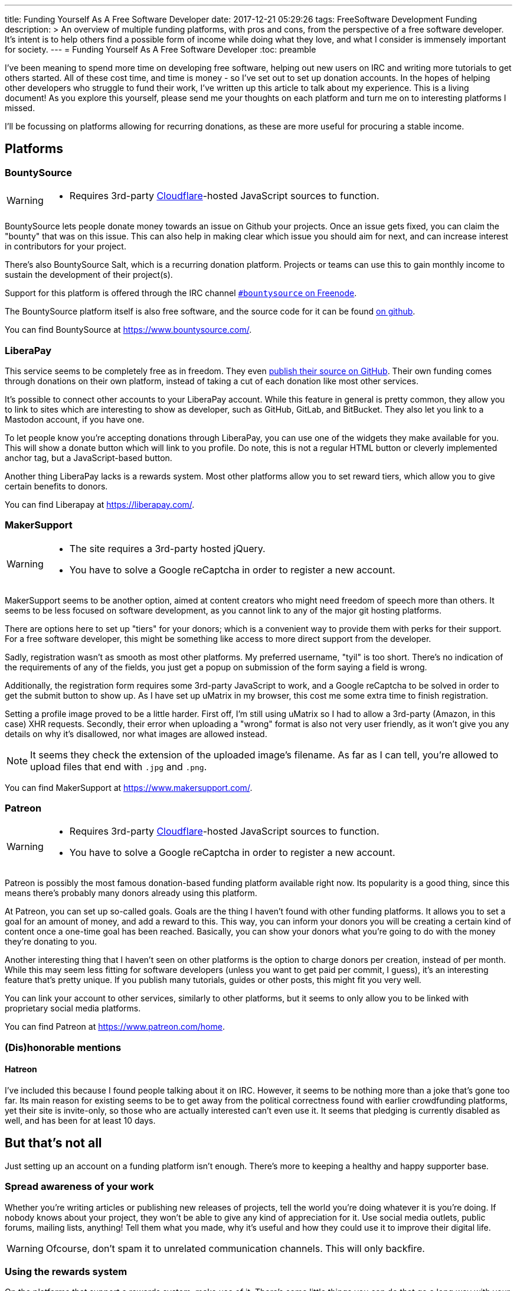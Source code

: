 ---
title: Funding Yourself As A Free Software Developer
date: 2017-12-21 05:29:26
tags: FreeSoftware Development Funding
description: >
  An overview of multiple funding platforms, with pros and cons, from the
  perspective of a free software developer. It's intent is to help others find
  a possible form of income while doing what they love, and what I consider is
  immensely important for society.
---
= Funding Yourself As A Free Software Developer
:toc: preamble

I've been meaning to spend more time on developing free software, helping out
new users on IRC and writing more tutorials to get others started. All of these
cost time, and time is money - so I've set out to set up donation accounts.
In the hopes of helping other developers who struggle to fund their work, I've
written up this article to talk about my experience.  This is a living
document! As you explore this yourself, please send me your thoughts on each
platform and turn me on to interesting platforms I missed.

I'll be focussing on platforms allowing for recurring donations, as these are
more useful for procuring a stable income.

== Platforms
=== BountySource
[WARNING]
====
- Requires 3rd-party link:/articles/on-cloudflare/[Cloudflare]-hosted
  JavaScript sources to function.
====

BountySource lets people donate money towards an issue on Github your projects.
Once an issue gets fixed, you can claim the "bounty" that was on this issue.
This can also help in making clear which issue you should aim for next, and
can increase interest in contributors for your project.

There's also BountySource Salt, which is a recurring donation platform.
Projects or teams can use this to gain monthly income to sustain the
development of their project(s).

Support for this platform is offered through the IRC channel
https://kiwiirc.com/client/chat.freenode.net:+6697/#bountysource[`#bountysource`
on Freenode].

The BountySource platform itself is also free software, and the source code
for it can be found https://github.com/bountysource/core[on github].

You can find BountySource at https://www.bountysource.com/.

=== LiberaPay
This service seems to be completely free as in freedom. They even
https://github.com/liberapay/liberapay.com[publish their source on GitHub].
Their own funding comes through donations on their own platform, instead of
taking a cut of each donation like most other services.

It's possible to connect other accounts to your LiberaPay account. While this
feature in general is pretty common, they allow you to link to sites which are
interesting to show as developer, such as GitHub, GitLab, and BitBucket. They
also let you link to a Mastodon account, if you have one.

To let people know you're accepting donations through LiberaPay, you can use
one of the widgets they make available for you. This will show a donate button
which will link to you profile. Do note, this is not a regular HTML button or
cleverly implemented anchor tag, but a JavaScript-based button.

Another thing LiberaPay lacks is a rewards system. Most other platforms allow
you to set reward tiers, which allow you to give certain benefits to donors.

You can find Liberapay at https://liberapay.com/.

=== MakerSupport
[WARNING]
====
- The site requires a 3rd-party hosted jQuery.
- You have to solve a Google reCaptcha in order to register a new account.
====

MakerSupport seems to be another option, aimed at content creators who might
need freedom of speech more than others. It seems to be less focused on
software development, as you cannot link to any of the major git hosting
platforms.

There are options here to set up "tiers" for your donors; which is a convenient
way to provide them with perks for their support. For a free software
developer, this might be something like access to more direct support from the
developer.

Sadly, registration wasn't as smooth as most other platforms. My preferred
username, "tyil" is too short. There's no indication of the requirements of any
of the fields, you just get a popup on submission of the form saying a field is
wrong.

Additionally, the registration form requires some 3rd-party JavaScript to work,
and a Google reCaptcha to be solved in order to get the submit button to show
up. As I have set up uMatrix in my browser, this cost me some extra time to
finish registration.

Setting a profile image proved to be a little harder. First off, I'm still
using uMatrix so I had to allow a 3rd-party (Amazon, in this case) XHR
requests. Secondly, their error when uploading a "wrong" format is also not
very user friendly, as it won't give you any details on why it's disallowed,
nor what images are allowed instead.

[NOTE]
====
It seems they check the extension of the uploaded image's filename. As far as I
can tell, you're allowed to upload files that end with `.jpg` and `.png`.
====

You can find MakerSupport at https://www.makersupport.com/.

=== Patreon
[WARNING]
====
- Requires 3rd-party link:/articles/on-cloudflare[Cloudflare]-hosted
  JavaScript sources to function.
- You have to solve a Google reCaptcha in order to register a new account.
====

Patreon is possibly the most famous donation-based funding platform available
right now. Its popularity is a good thing, since this means there's probably
many donors already using this platform.

At Patreon, you can set up so-called goals. Goals are the thing I haven't found
with other funding platforms. It allows you to set a goal for an amount of
money, and add a reward to this. This way, you can inform your donors you will
be creating a certain kind of content once a one-time goal has been reached.
Basically, you can show your donors what you're going to do with the money
they're donating to you.

Another interesting thing that I haven't seen on other platforms is the option
to charge donors per creation, instead of per month. While this may seem less
fitting for software developers (unless you want to get paid per commit, I
guess), it's an interesting feature that's pretty unique. If you publish many
tutorials, guides or other posts, this might fit you very well.

You can link your account to other services, similarly to other platforms, but
it seems to only allow you to be linked with proprietary social media
platforms.

You can find Patreon at https://www.patreon.com/home.

=== (Dis)honorable mentions
==== Hatreon
I've included this because I found people talking about it on IRC. However, it
seems to be nothing more than a joke that's gone too far. Its main reason for
existing seems to be to get away from the political correctness found with
earlier crowdfunding platforms, yet their site is invite-only, so those who are
actually interested can't even use it. It seems that pledging is currently
disabled as well, and has been for at least 10 days.

== But that's not all
Just setting up an account on a funding platform isn't enough. There's more to
keeping a healthy and happy supporter base.

=== Spread awareness of your work
Whether you're writing articles or publishing new releases of projects, tell
the world you're doing whatever it is you're doing. If nobody knows about your
project, they won't be able to give any kind of appreciation for it. Use social
media outlets, public forums, mailing lists, anything! Tell them what you made,
why it's useful and how they could use it to improve their digital life.

[WARNING]
====
Ofcourse, don't spam it to unrelated communication channels. This will only
backfire.
====

=== Using the rewards system
On the platforms that support a rewards system, make use of it. There's some
little things you can do that go a long way with your supporters. For instance,
you can offer things like stickers to donors that donate a certain amount of
money to you. These are reasonably cheap to produce and ship, and many people
like these.

Another idea that seems to strike well with donors is having a way to talk with
the person they're supporting directly. This can be done by giving them access
to an IRC channel for you and your donors. You can use another platform for
this, but most free software enthousiasts are already on IRC, and there's few
real-time communication alternatives that they're already using.

=== Don't stick to a single platform
There's multiple platforms out there, use them! Not all of them have the same
userbase, and you can reach more people by giving them more options to work
with.

=== Let people know you're accepting donations
If people don't know you're even accepting donations, chances are pretty high
you won't get any. Or if it's too hard to figure out how to donate to you,
people will simply not take the effort. Make sure people can easily find out
that you're accepting donations, and how to donate to you.

=== Show what you're doing with donation money
Have a page with information about what you're using with the money. This can
be as simple as just saying you pay the rent and buy food with it. Most donors
don't mind too much what you're doing with the money they donate to you, but a
few do appreciate having this information available to them.

It can be as simple as adding a `/donate` link to your site where you explain
how to donate to you, and what you do with the donation money.

[WARNING]
====
Don't let it turn into an annoying advertisement though, this will surely have
an opposite effect.
====

== Further reading
There's more places to go for tips and tricks in getting funds to sustain your
free software development work. I've listed a couple of these here for those
interested.

- https://wiki.snowdrift.coop/market-research/other-crowdfunding[snowdrift.coop wiki on crowdfunding/fundraising services]
- https://github.com/nayafia/lemonade-stand[A handy guide to financial support for open source]

== RFC
I'd love to receive feedback on this, as I think being able to get donations
easily for the work free software developers put in to their projects is
important.

Getting to know more platforms and giving them a small write-up should help out
other developers like me looking for the best platform for their use case. I'd
also like to hear from developers already using a platform, to extend this
article with more useful information on how to successfully get donors for
their work.

If you want to contact me, do take a look at the link:/[Contact] section, and
let me know about your experiences with funding.

And if you liked this post, consider link:/support/[donating] ;)
